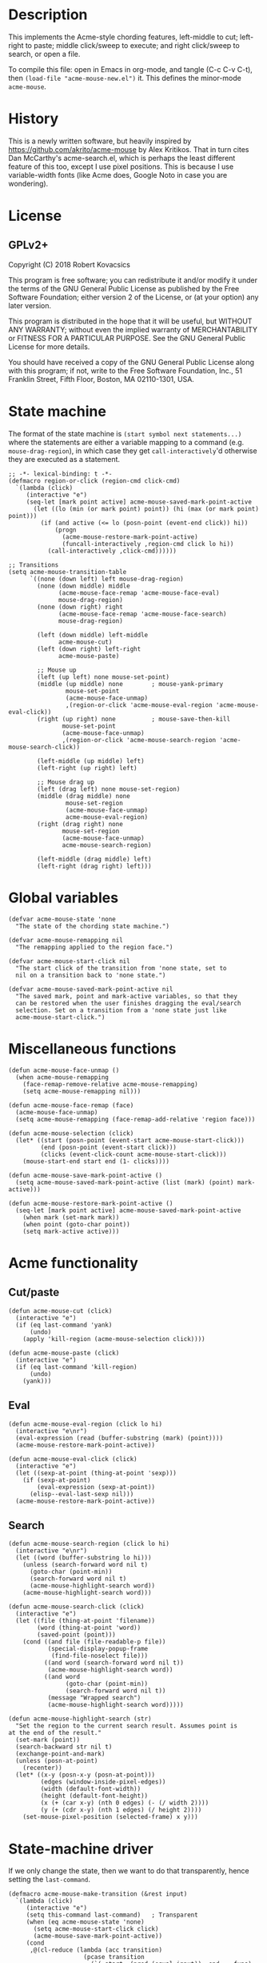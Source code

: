* Description
This implements the Acme-style chording features, left-middle to cut;
left-right to paste; middle click/sweep to execute; and right
click/sweep to search, or open a file.

To compile this file: open in Emacs in org-mode, and tangle (C-c C-v
C-t), then ~(load-file "acme-mouse-new.el")~ it. This defines the
minor-mode ~acme-mouse~.
* History
This is a newly written software, but heavily inspired by
https://github.com/akrito/acme-mouse by Alex Kritikos. That in turn
cites Dan McCarthy's acme-search.el, which is perhaps the least
different feature of this too, except I use pixel positions. This is
because I use variable-width fonts (like Acme does, Google Noto in
case you are wondering).
* License
** GPLv2+
Copyright (C) 2018 Robert Kovacsics

This program is free software; you can redistribute it and/or
modify it under the terms of the GNU General Public License
as published by the Free Software Foundation; either version 2
of the License, or (at your option) any later version.

This program is distributed in the hope that it will be useful,
but WITHOUT ANY WARRANTY; without even the implied warranty of
MERCHANTABILITY or FITNESS FOR A PARTICULAR PURPOSE.  See the
GNU General Public License for more details.

You should have received a copy of the GNU General Public License
along with this program; if not, write to the Free Software
Foundation, Inc., 51 Franklin Street, Fifth Floor, Boston, MA  02110-1301, USA.

* COMMENT Default mouse bindings
#+BEGIN_SRC elisp :exports both
  (pp (sort (cl-reduce (lambda (acc binding)
                         (if (and
                              (consp binding)
                              (symbolp (car binding))
                              (string-match ".*mouse.*" (symbol-name (car binding))))
                             (cons binding acc)
                           acc))
                       (current-global-map)
                       :initial-value nil)
            (lambda (a b)
              (string-lessp (symbol-name (car a))
                            (symbol-name (car b))))))
#+END_SRC

#+RESULTS:
#+begin_example
((C-down-mouse-1 . mouse-buffer-menu)
 (C-down-mouse-2 . facemenu-menu)
 (C-down-mouse-3 menu-item "Menu Bar" ignore :filter
                 (lambda
                   (_)
                   (if
                       (zerop
                        (or
                         (frame-parameter nil 'menu-bar-lines)
                         0))
                       (mouse-menu-bar-map)
                     (mouse-menu-major-mode-map))))
 (C-mouse-4 . mwheel-scroll)
 (C-mouse-5 . mwheel-scroll)
 (C-mouse-6 lambda nil
            (interactive)
            (setq truncate-lines nil))
 (C-mouse-7 lambda nil
            (interactive)
            (setq truncate-lines t))
 (M-down-mouse-1 . mouse-drag-secondary)
 (M-drag-mouse-1 . mouse-set-secondary)
 (M-mouse-1 . mouse-start-secondary)
 (M-mouse-2 . mouse-yank-secondary)
 (M-mouse-3 . mouse-secondary-save-then-kill)
 (S-down-mouse-1 . mouse-appearance-menu)
 (S-mouse-3 . kmacro-end-call-mouse)
 (S-mouse-4 . mwheel-scroll)
 (S-mouse-5 . mwheel-scroll)
 (double-mouse-1 . mouse-set-point)
 (down-mouse-1 . mouse-drag-region)
 (drag-mouse-1 . mouse-set-region)
 (mouse-1 . mouse-set-point)
 (mouse-2 . mouse-yank-primary)
 (mouse-3 . mouse-save-then-kill)
 (mouse-4 lambda nil
          (interactive)
          (scroll-down 1))
 (mouse-5 lambda nil
          (interactive)
          (scroll-up 1))
 (mouse-6 lambda nil
          (interactive)
          (when truncate-lines
            (scroll-right 1 t)))
 (mouse-7 lambda nil
          (interactive)
          (when truncate-lines
            (scroll-left 1 t)))
 (mouse-movement . ignore)
 (triple-mouse-1 . mouse-set-point))
#+end_example

* State machine
The format of the state machine is ~(start symbol next statements...)~
where the statements are either a variable mapping to a command
(e.g. ~mouse-drag-region~), in which case they get
~call-interactively~'d otherwise they are executed as a statement.
#+BEGIN_SRC elisp :tangle acme-mouse-new.el :noweb yes
  ;; -*- lexical-binding: t -*-
  (defmacro region-or-click (region-cmd click-cmd)
    `(lambda (click)
       (interactive "e")
       (seq-let [mark point active] acme-mouse-saved-mark-point-active
         (let ((lo (min (or mark point) point)) (hi (max (or mark point) point)))
           (if (and active (<= lo (posn-point (event-end click)) hi))
               (progn
                 (acme-mouse-restore-mark-point-active)
                 (funcall-interactively ,region-cmd click lo hi))
             (call-interactively ,click-cmd))))))

  ;; Transitions
  (setq acme-mouse-transition-table
        `((none (down left) left mouse-drag-region)
          (none (down middle) middle
                (acme-mouse-face-remap 'acme-mouse-face-eval)
                mouse-drag-region)
          (none (down right) right
                (acme-mouse-face-remap 'acme-mouse-face-search)
                mouse-drag-region)

          (left (down middle) left-middle
                acme-mouse-cut)
          (left (down right) left-right
                acme-mouse-paste)

          ;; Mouse up
          (left (up left) none mouse-set-point)
          (middle (up middle) none        ; mouse-yank-primary
                  mouse-set-point
                  (acme-mouse-face-unmap)
                  ,(region-or-click 'acme-mouse-eval-region 'acme-mouse-eval-click))
          (right (up right) none          ; mouse-save-then-kill
                 mouse-set-point
                 (acme-mouse-face-unmap)
                 ,(region-or-click 'acme-mouse-search-region 'acme-mouse-search-click))

          (left-middle (up middle) left)
          (left-right (up right) left)

          ;; Mouse drag up
          (left (drag left) none mouse-set-region)
          (middle (drag middle) none
                  mouse-set-region
                  (acme-mouse-face-unmap)
                  acme-mouse-eval-region)
          (right (drag right) none
                 mouse-set-region
                 (acme-mouse-face-unmap)
                 acme-mouse-search-region)

          (left-middle (drag middle) left)
          (left-right (drag right) left)))
#+END_SRC

* Global variables
#+BEGIN_SRC elisp :tangle acme-mouse-new.el
  (defvar acme-mouse-state 'none
    "The state of the chording state machine.")

  (defvar acme-mouse-remapping nil
    "The remapping applied to the region face.")

  (defvar acme-mouse-start-click nil
    "The start click of the transition from 'none state, set to
    nil on a transition back to 'none state.")

  (defvar acme-mouse-saved-mark-point-active nil
    "The saved mark, point and mark-active variables, so that they
    can be restored when the user finishes dragging the eval/search
    selection. Set on a transition from a 'none state just like
    acme-mouse-start-click.")
#+END_SRC

* Miscellaneous functions
#+BEGIN_SRC elisp :tangle acme-mouse-new.el
  (defun acme-mouse-face-unmap ()
    (when acme-mouse-remapping
      (face-remap-remove-relative acme-mouse-remapping)
      (setq acme-mouse-remapping nil)))

  (defun acme-mouse-face-remap (face)
    (acme-mouse-face-unmap)
    (setq acme-mouse-remapping (face-remap-add-relative 'region face)))

  (defun acme-mouse-selection (click)
    (let* ((start (posn-point (event-start acme-mouse-start-click)))
           (end (posn-point (event-start click)))
           (clicks (event-click-count acme-mouse-start-click)))
      (mouse-start-end start end (1- clicks))))

  (defun acme-mouse-save-mark-point-active ()
    (setq acme-mouse-saved-mark-point-active (list (mark) (point) mark-active)))

  (defun acme-mouse-restore-mark-point-active ()
    (seq-let [mark point active] acme-mouse-saved-mark-point-active
      (when mark (set-mark mark))
      (when point (goto-char point))
      (setq mark-active active)))
#+END_SRC
* Acme functionality
** Cut/paste
#+BEGIN_SRC elisp :tangle acme-mouse-new.el
  (defun acme-mouse-cut (click)
    (interactive "e")
    (if (eq last-command 'yank)
        (undo)
      (apply 'kill-region (acme-mouse-selection click))))

  (defun acme-mouse-paste (click)
    (interactive "e")
    (if (eq last-command 'kill-region)
        (undo)
      (yank)))
#+END_SRC

** Eval
#+BEGIN_SRC elisp :tangle acme-mouse-new.el
  (defun acme-mouse-eval-region (click lo hi)
    (interactive "e\nr")
    (eval-expression (read (buffer-substring (mark) (point))))
    (acme-mouse-restore-mark-point-active))

  (defun acme-mouse-eval-click (click)
    (interactive "e")
    (let ((sexp-at-point (thing-at-point 'sexp)))
      (if (sexp-at-point)
          (eval-expression (sexp-at-point))
        (elisp--eval-last-sexp nil)))
    (acme-mouse-restore-mark-point-active))
#+END_SRC

** Search
#+BEGIN_SRC elisp :tangle acme-mouse-new.el
  (defun acme-mouse-search-region (click lo hi)
    (interactive "e\nr")
    (let ((word (buffer-substring lo hi)))
      (unless (search-forward word nil t)
        (goto-char (point-min))
        (search-forward word nil t)
        (acme-mouse-highlight-search word))
      (acme-mouse-highlight-search word)))

  (defun acme-mouse-search-click (click)
    (interactive "e")
    (let ((file (thing-at-point 'filename))
          (word (thing-at-point 'word))
          (saved-point (point)))
      (cond ((and file (file-readable-p file))
             (special-display-popup-frame
              (find-file-noselect file)))
            ((and word (search-forward word nil t))
             (acme-mouse-highlight-search word))
            ((and word
                  (goto-char (point-min))
                  (search-forward word nil t))
             (message "Wrapped search")
             (acme-mouse-highlight-search word)))))

  (defun acme-mouse-highlight-search (str)
    "Set the region to the current search result. Assumes point is
  at the end of the result."
    (set-mark (point))
    (search-backward str nil t)
    (exchange-point-and-mark)
    (unless (posn-at-point)
      (recenter))
    (let* ((x-y (posn-x-y (posn-at-point)))
           (edges (window-inside-pixel-edges))
           (width (default-font-width))
           (height (default-font-height))
           (x (+ (car x-y) (nth 0 edges) (- (/ width 2))))
           (y (+ (cdr x-y) (nth 1 edges) (/ height 2))))
      (set-mouse-pixel-position (selected-frame) x y)))
#+END_SRC
* State-machine driver
If we only change the state, then we want to do that transparently,
hence setting the ~last-command~.
#+BEGIN_SRC elisp :tangle acme-mouse-new.el
  (defmacro acme-mouse-make-transition (&rest input)
    `(lambda (click)
       (interactive "e")
       (setq this-command last-command)   ; Transparent
       (when (eq acme-mouse-state 'none)
         (setq acme-mouse-start-click click)
         (acme-mouse-save-mark-point-active))
       (cond
        ,@(cl-reduce (lambda (acc transition)
                       (pcase transition
                         (`(,start ,(pred (equal input)) ,end . ,funs)
                          (cons
                           `((equal acme-mouse-state ',start)
                             (setq acme-mouse-state ',end)
                             ,@(apply 'append
                                      (cl-mapcar
                                       (lambda (f)
                                         (if (commandp f t)
                                             `((setq this-command ',f)
                                               (call-interactively ',f))
                                           `(,f)))
                                       funs)))
                           acc))
                         (_ acc)))
                     acme-mouse-transition-table
                     :initial-value nil)
        (t (setq acme-mouse-state 'none)))
       (when (eq acme-mouse-state 'none)
         (setq acme-mouse-start-click nil))))
#+END_SRC
* Minor Mode
#+BEGIN_SRC elisp :tangle acme-mouse-new.el
  (defgroup acme-mouse nil
    "Acme mouse chording mode for Emacs"
    :group 'mouse)

  (defface acme-mouse-face-eval
    '((((class color) (min-colors 8))
       :inverse-video t :foreground "dark red")
      (t :inverse-video t))
    "Face for selecting with the middle mouse button."
    :group 'acme-mouse)

  (defface acme-mouse-face-search
    '((((class color) (min-colors 8))
       :inverse-video t :foreground "dark green")
      (t :inverse-video t))
    "Face for selecting with the right mouse button."
    :group 'acme-mouse)

  (defvar acme-mouse-map
    (let ((keymap (make-sparse-keymap)))
      (define-key keymap [(down-mouse-1)] (acme-mouse-make-transition down left))
      (define-key keymap [(down-mouse-2)] (acme-mouse-make-transition down middle))
      (define-key keymap [(down-mouse-3)] (acme-mouse-make-transition down right))
      (define-key keymap [(mouse-1)] (acme-mouse-make-transition up left))
      (define-key keymap [(mouse-2)] (acme-mouse-make-transition up middle))
      (define-key keymap [(mouse-3)] (acme-mouse-make-transition up right))
      (define-key keymap [(double-mouse-1)] (acme-mouse-make-transition up left))
      (define-key keymap [(double-mouse-2)] (acme-mouse-make-transition up middle))
      (define-key keymap [(double-mouse-3)] (acme-mouse-make-transition up right))
      (define-key keymap [(triple-mouse-1)] (acme-mouse-make-transition up left))
      (define-key keymap [(triple-mouse-2)] (acme-mouse-make-transition up middle))
      (define-key keymap [(triple-mouse-3)] (acme-mouse-make-transition up right))
      (define-key keymap [(drag-mouse-1)] (acme-mouse-make-transition drag left))
      (define-key keymap [(drag-mouse-2)] (acme-mouse-make-transition drag middle))
      (define-key keymap [(drag-mouse-3)] (acme-mouse-make-transition drag right))
      keymap)
    "Keymap for `acme-mouse` mode.")

  ;;;###autoload
  (define-minor-mode acme-mouse
    "Acme mouse mode enables the button actions of Acme:
    ,* Chording left and middle cuts the region
    ,* Chording left and middle pastes at point
    ,* Clicking with middle evaluates elisp sexp before point
    ,* Clicking with right searches word at point
    ,* Dragging with middle evaluates selected region as elisp expression
    ,* Dragging with right searches region"
    nil
    " Acme-Mouse"
    acme-mouse-map
    :group 'acme-mouse
    :global t)

  (provide 'acme-mouse)
#+END_SRC

* TODO Missing features
- Default left-mouse up binding :: The left-mouse button click should
     be taken from the major mode, e.g. at the moment when we click
     on a link in an info page.

- Mode-specific functions :: We should change eval based on the mode
     (e.g. Scheme/Standard ML/etc for the current REPL). Also, loading
     files based on library path/#include/(require 'feature) would be
     sweet! And these should be split out into a different file, as
     they are irrelevant to the central mechanism. And don't forget
     the paredit cut.

- Don't copy on look select/paste :: This is a major bug at the
     moment.

- Working with evil-mode :: I'd like to give evil-mode a try, but I
     know at the moment this doesn't work with evil-mode.
